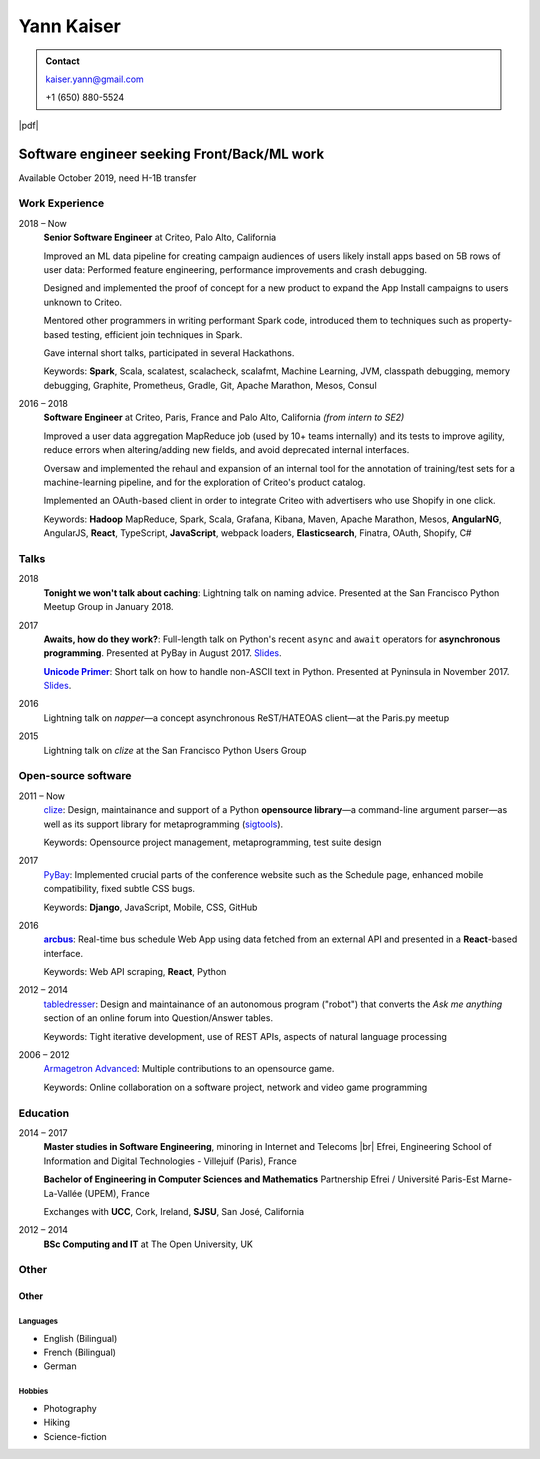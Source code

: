 ===========
Yann Kaiser
===========

.. admonition:: Contact

    kaiser.yann@gmail.com

    +1 (650) 880-5524

.. class:: pdf-link

    |pdf|


--------------------------------------------
Software engineer seeking Front/Back/ML work
--------------------------------------------

Available October 2019, need H-1B transfer


Work Experience
---------------

2018 |thru| Now
    **Senior Software Engineer**
    at Criteo,
    Palo Alto, California

    Improved an ML data pipeline
    for creating campaign audiences
    of users likely install apps
    based on 5B rows of user data:
    Performed feature engineering,
    performance improvements
    and crash debugging.

    Designed and implemented
    the proof of concept for a new product
    to expand the App Install campaigns to
    users unknown to Criteo.

    Mentored other programmers in
    writing performant Spark code,
    introduced them to techniques such as
    property-based testing,
    efficient join techniques in Spark.

    Gave internal short talks,
    participated in several Hackathons.

    Keywords:
    **Spark**, Scala,
    scalatest, scalacheck, scalafmt,
    Machine Learning,
    JVM, classpath debugging, memory debugging,
    Graphite, Prometheus,
    Gradle, Git,
    Apache Marathon, Mesos, Consul

2016 |thru| 2018
    **Software Engineer**
    at Criteo,
    Paris, France and
    Palo Alto, California
    *(from intern to SE2)*

    Improved a user data aggregation MapReduce job
    (used by 10+ teams internally)
    and its tests
    to improve agility,
    reduce errors when altering/adding new fields,
    and avoid deprecated internal interfaces.

    Oversaw and implemented
    the rehaul and expansion of
    an internal tool
    for the annotation of
    training/test sets
    for a machine-learning pipeline,
    and for the exploration of
    Criteo's product catalog.

    Implemented
    an OAuth-based client
    in order to integrate Criteo
    with advertisers who use Shopify
    in one click.

    Keywords:
    **Hadoop** MapReduce,
    Spark, Scala,
    Grafana,
    Kibana,
    Maven,
    Apache Marathon, Mesos,
    **AngularNG**, AngularJS, **React**,
    TypeScript, **JavaScript**,
    webpack loaders,
    **Elasticsearch**,
    Finatra,
    OAuth,
    Shopify,
    C#


Talks
-----

2018
    **Tonight we won't talk about caching**:
    Lightning talk
    on naming advice.
    Presented at
    the San Francisco Python Meetup Group
    in January 2018.

2017
    **Awaits, how do they work?**:
    Full-length talk
    on Python's recent ``async`` and ``await`` operators
    for **asynchronous programming**.
    Presented at
    PyBay
    in August 2017.
    `Slides <http://epsy.github.io/ahdtw>`__.

    |Unicode Primer|_:
    Short talk
    on how to handle
    non-ASCII text
    in Python.
    Presented at Pyninsula
    in November 2017.
    `Slides <https://epsy.github.io/unicode-primer/reveal.js/>`__.

2016
    Lightning talk
    on *napper*
    |---| a concept asynchronous ReST/HATEOAS client |---|
    at the Paris.py meetup

2015
    Lightning talk
    on *clize*
    at the San Francisco Python Users Group


Open-source software
--------------------

2011 |thru| Now
    `clize <https://github.com/epsy/clize>`_:
    Design, maintainance and support of
    a Python **opensource library**
    |---| a command-line argument parser |---|
    as well as its support library
    for metaprogramming
    (`sigtools <https://github.com/epsy/sigtools>`_).

    Keywords:
    Opensource project management,
    metaprogramming,
    test suite design

2017
    `PyBay <https://github.com/pybay/pybay>`_:
    Implemented crucial parts
    of the conference website
    such as the Schedule page,
    enhanced mobile compatibility,
    fixed subtle CSS bugs.

    Keywords: **Django**, JavaScript, Mobile, CSS, GitHub

2016
    |arcbus|_:
    Real-time
    bus schedule
    Web App
    using data fetched from an external API
    and presented in a **React**-based interface.

    Keywords:
    Web API scraping,
    **React**,
    Python

2012 |thru| 2014
    `tabledresser <https://www.reddit.com/u/tabledresser>`_:
    Design and maintainance of
    an autonomous program ("robot")
    that converts the *Ask me anything* section
    of an online forum
    into Question/Answer tables.

    Keywords:
    Tight iterative development,
    use of REST APIs,
    aspects of natural language processing

2006 |thru| 2012
    `Armagetron Advanced <http://www.armagetronad.org/>`_:
    Multiple contributions to an opensource game.

    Keywords:
    Online collaboration on a software project,
    network and video game programming


Education
---------

2014 |thru| 2017
    **Master studies in Software Engineering**,
    minoring in Internet and Telecoms |br|
    Efrei, Engineering School of Information and Digital Technologies -
    Villejuif (Paris), France

    **Bachelor of Engineering in Computer Sciences and Mathematics**
    Partnership Efrei / Université Paris-Est
    Marne-La-Vallée (UPEM), France

    Exchanges with **UCC**, Cork, Ireland, **SJSU**, San José, California

2012 |thru| 2014
    **BSc Computing and IT**
    at The Open University, UK


Other
-----

Other
"""""

Languages
'''''''''

- English (Bilingual)
- French (Bilingual)
- German

Hobbies
'''''''

- Photography
- Hiking
- Science-fiction



.. |thru| unicode:: U+2013
.. |---| unicode:: U+2014
   :trim:
.. |nbsp| unicode:: U+00A0
.. |br| raw:: html

   <br/>

.. |Unicode Primer| replace:: **Unicode Primer**
.. _Unicode Primer: https://www.youtube.com/watch?v=UXcOK7cm_ls

.. |arcbus| replace:: **arcbus**
.. _arcbus: https://arcbus.herokuapp.com/?@51.680533/-9.454387

.. |pdf| raw:: html

    <a href="Yann Kaiser.pdf" target="_blank" rel="noreferrer noopener">PDF Version</a>
